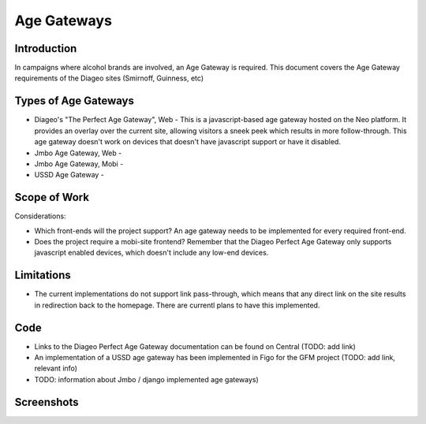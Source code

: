 Age Gateways
============

Introduction
++++++++++++

In campaigns where alcohol brands are involved, an Age Gateway is required. This document covers the Age Gateway requirements of the Diageo sites (Smirnoff, Guinness, etc)

Types of Age Gateways
+++++++++++++++++++++

- Diageo's "The Perfect Age Gateway", Web - This is a javascript-based age gateway hosted on the Neo platform. It provides an overlay over the current site, allowing visitors a sneek peek which results in more follow-through. This age gateway doesn't work on devices that doesn't have javascript support or have it disabled.

- Jmbo Age Gateway, Web - 

- Jmbo Age Gateway, Mobi - 

- USSD Age Gateway - 

Scope of Work
+++++++++++++

Considerations:

- Which front-ends will the project support? An age gateway needs to be implemented for every required front-end.
- Does the project require a mobi-site frontend? Remember that the Diageo Perfect Age Gateway only supports javascript enabled devices, which doesn't include any low-end devices.

Limitations
+++++++++++

- The current implementations do not support link pass-through, which means that any direct link on the site results in redirection back to the homepage. There are currentl plans to have this implemented.

Code
++++

- Links to the Diageo Perfect Age Gateway documentation can be found on Central (TODO: add link)
- An implementation of a USSD age gateway has been implemented in Figo for the GFM project (TODO: add link, relevant info)
- TODO: information about Jmbo / django implemented age gateways)

Screenshots
+++++++++++
